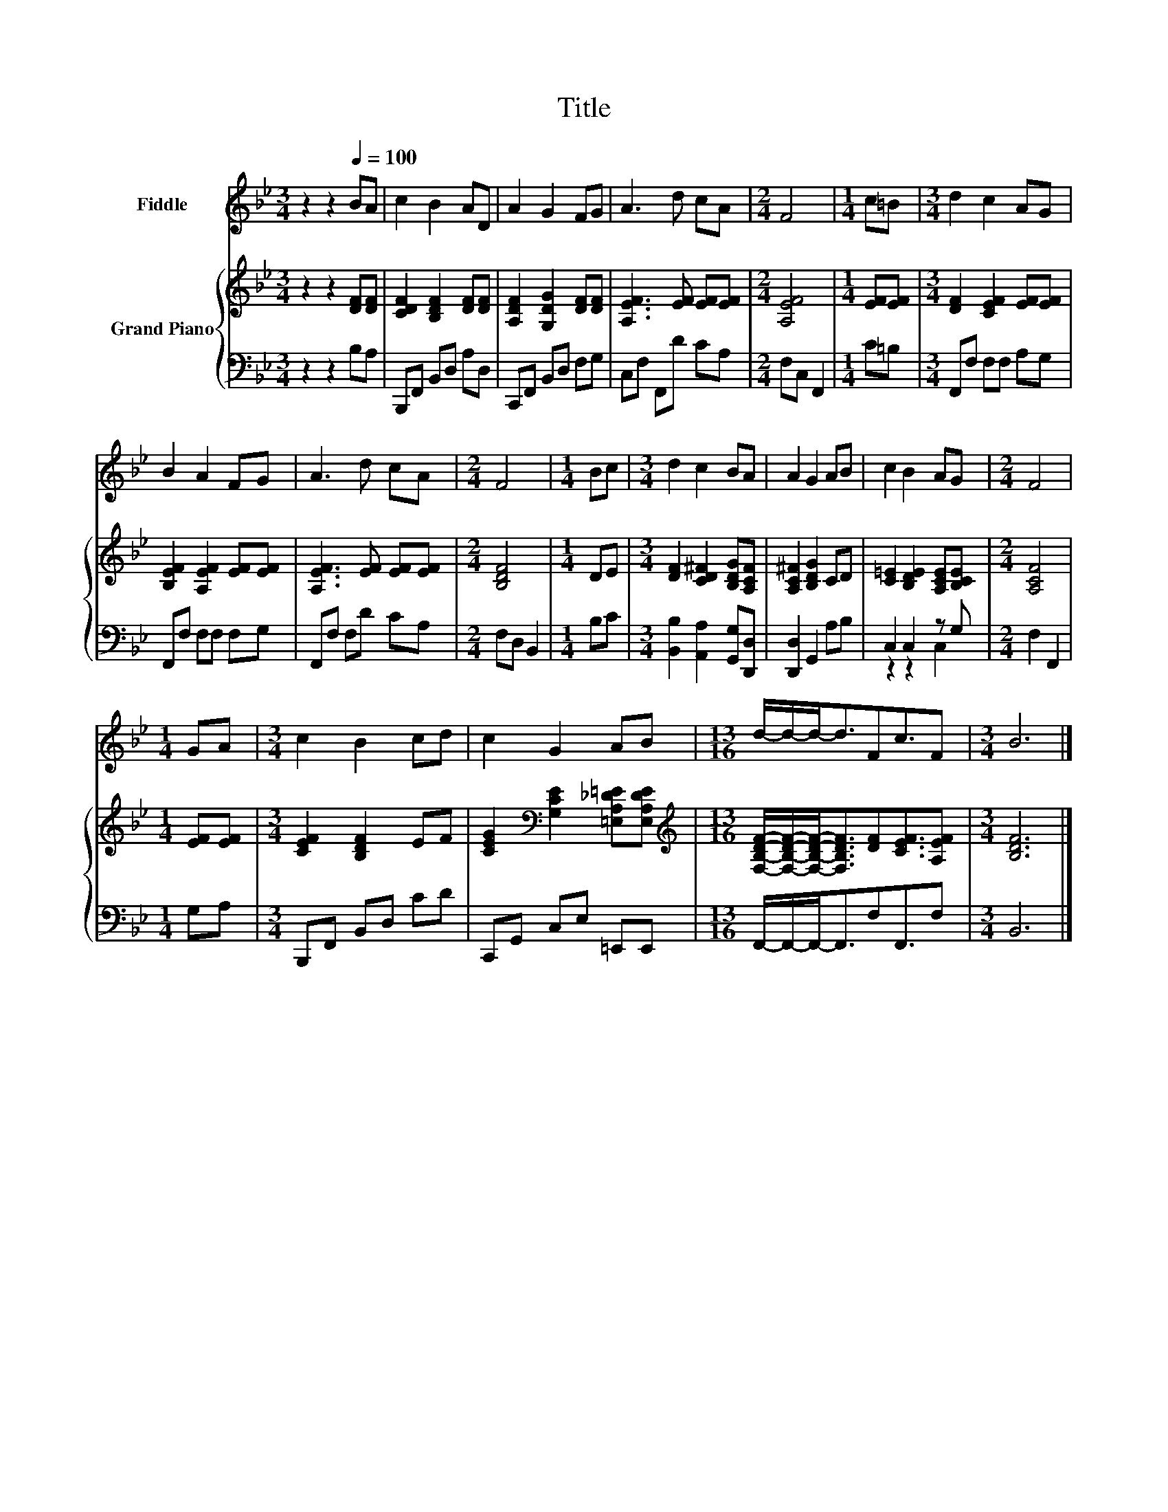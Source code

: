 X:1
T:Title
%%score 1 { 2 | ( 3 4 ) }
L:1/8
M:3/4
K:Bb
V:1 treble nm="Fiddle"
V:2 treble nm="Grand Piano"
V:3 bass 
V:4 bass 
V:1
 z2 z2[Q:1/4=100] BA | c2 B2 AD | A2 G2 FG | A3 d cA |[M:2/4] F4 |[M:1/4] c=B |[M:3/4] d2 c2 AG | %7
 B2 A2 FG | A3 d cA |[M:2/4] F4 |[M:1/4] Bc |[M:3/4] d2 c2 BA | A2 G2 AB | c2 B2 AG |[M:2/4] F4 | %15
[M:1/4] GA |[M:3/4] c2 B2 cd | c2 G2 AB |[M:13/16] d/-d/-d-<dFc3/2F |[M:3/4] B6 |] %20
V:2
 z2 z2 [DF][DF] | [CDF]2 [B,DF]2 [DF][DF] | [A,DF]2 [G,DG]2 [DF][DF] | [A,EF]3 [EF] [EF][EF] | %4
[M:2/4] [A,EF]4 |[M:1/4] [EF][EF] |[M:3/4] [DF]2 [CEF]2 [EF][EF] | [B,EF]2 [A,EF]2 [EF][EF] | %8
 [A,EF]3 [EF] [EF][EF] |[M:2/4] [B,DF]4 |[M:1/4] DE |[M:3/4] [DF]2 [CD^F]2 [B,DG][A,CF] | %12
 [A,C^F]2 [B,DG]2 CD | [C=E]2 [B,DE]2 [A,CE][B,CE] |[M:2/4] [A,CF]4 |[M:1/4] [EF][EF] | %16
[M:3/4] [CEF]2 [B,DF]2 EF | [CEG]2[K:bass] [G,CE]2 [=E,A,_D=E][E,A,DE] | %18
[M:13/16][K:treble] [F,B,DF]/-[F,B,DF]/-[F,B,DF]-<[F,B,DF][DF][CEF]3/2[A,EF] |[M:3/4] [B,DF]6 |] %20
V:3
 z2 z2 B,A, | B,,,F,, B,,D, A,D, | C,,F,, B,,D, F,G, | C,F, F,,D CA, |[M:2/4] F,C, F,,2 | %5
[M:1/4] C=B, |[M:3/4] F,,F, F,F, A,G, | F,,F, F,F, F,G, | F,,F, F,D CA, |[M:2/4] F,D, B,,2 | %10
[M:1/4] B,C |[M:3/4] [B,,B,]2 [A,,A,]2 [G,,G,][D,,D,] | [D,,D,]2 G,,2 A,B, | C,2 C,2 z G, | %14
[M:2/4] F,2 F,,2 |[M:1/4] G,A, |[M:3/4] B,,,F,, B,,D, CD | C,,G,, C,E, =E,,E,, | %18
[M:13/16] F,,/-F,,/-F,,-<F,,F,F,,3/2F, |[M:3/4] B,,6 |] %20
V:4
 x6 | x6 | x6 | x6 |[M:2/4] x4 |[M:1/4] x2 |[M:3/4] x6 | x6 | x6 |[M:2/4] x4 |[M:1/4] x2 | %11
[M:3/4] x6 | x6 | z2 z2 C,2 |[M:2/4] x4 |[M:1/4] x2 |[M:3/4] x6 | x6 |[M:13/16] x13/2 | %19
[M:3/4] x6 |] %20

